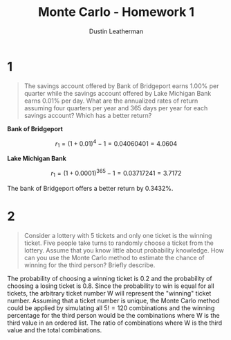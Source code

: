 #+TITLE:     Monte Carlo - Homework 1
#+AUTHOR:    Dustin Leatherman

* 1

#+begin_quote
The savings account offered by Bank of Bridgeport earns 1.00% per quarter while
the savings account offered by Lake Michigan Bank earns 0.01% per day. What are
the annualized rates of return assuming four quarters per year and 365 days per
year for each savings account? Which has a better return?
#+end_quote

*Bank of Bridgeport*

$$
r_1 = (1 + 0.01)^4 - 1 = 0.04060401 = 4.0604%
$$


*Lake Michigan Bank*

$$
r_1 = (1 + 0.0001)^365 - 1 = 0.03717241 = 3.7172%
$$

The bank of Bridgeport offers a better return by 0.3432%.

* 2

#+begin_quote
Consider a lottery with 5 tickets and only one ticket is the winning ticket.
Five people take turns to randomly choose a ticket from the lottery. Assume that
you know little about probability knowledge. How can you use the Monte Carlo
method to estimate the chance of winning for the third person? Briefly describe.
#+end_quote

The probability of choosing a winning ticket is 0.2 and the probability of choosing a
losing ticket is 0.8. Since the probability to win is equal for all tickets, the
arbitrary ticket number W will represent the "winning" ticket number. Assuming
that a ticket number is unique, the Monte Carlo method could be applied by
simulating all $5! = 120$ combinations and the winning percentage for the third
person would be the combinations where W is the third value in an ordered list.
The ratio of combinations where W is the third value and the total combinations.
